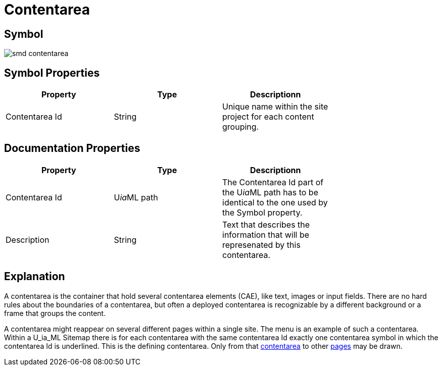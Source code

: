 = Contentarea

== Symbol
image::smd-contentarea.png[smd contentarea]

== Symbol Properties

[options=header]
|===
| Property | Type | Descriptionn|
| Contentarea Id | String | Unique name within the site project for each content grouping. |
|===

== Documentation Properties

[options=header]
|===
| Property | Type | Descriptionn|
| Contentarea Id | U__ia__ML path | The Contentarea Id part of the U__ia__ML path has to be identical to the one used by the Symbol property.|
| Description | String | Text that describes the information that will be represenated by this contentarea. |
|===

== Explanation
A contentarea is the container that hold several contentarea elements (CAE), like text, images or input fields. There are no hard rules about the boundaries of a contentarea, but often a deployed contentarea is recognizable by a different background or a frame that groups the content.

A contentarea might reappear on several different pages within a single site. The menu is an example of such a contentarea.
Within a U_ia_ML Sitemap there is for each contentarea with the same contentarea Id exactly one contentarea symbol in which the contentarea Id is underlined. This is the defining contentarea. Only from that link:../smd-link/README.adoc[contentarea] to other link:../smd-page/README.md[pages] may be drawn.
